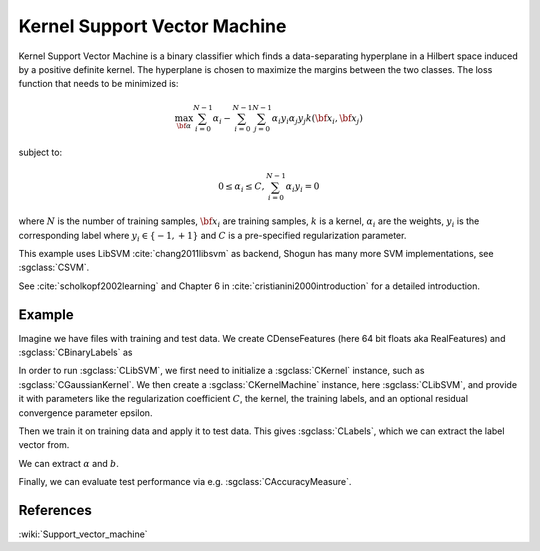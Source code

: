 =============================
Kernel Support Vector Machine
=============================

Kernel Support Vector Machine is a binary classifier which finds a data-separating hyperplane in a Hilbert space induced by a positive definite kernel. The hyperplane is chosen to maximize the margins between the two classes. The loss function that needs to be minimized is:

.. math::

    \max_{\bf \alpha} \sum_{i=0}^{N-1} \alpha_i - \sum_{i=0}^{N-1}\sum_{j=0}^{N-1} \alpha_i y_i \alpha_j y_j  k({\bf x}_i, {\bf x}_j)

subject to:

.. math::

    0 \leq \alpha_i \leq C, \sum_{i=0}^{N-1} \alpha_i y_i = 0

where :math:`N` is the number of training samples, :math:`{\bf x}_i` are training samples, :math:`k` is a kernel, :math:`\alpha_i` are the weights, :math:`y_i` is the corresponding label where :math:`y_i \in \{-1,+1\}` and :math:`C` is a pre-specified regularization parameter.

This example uses LibSVM :cite:`chang2011libsvm` as backend, Shogun has many more SVM implementations, see :sgclass:`CSVM`.

See :cite:`scholkopf2002learning` and Chapter 6 in :cite:`cristianini2000introduction` for a detailed introduction.

-------
Example
-------

Imagine we have files with training and test data. We create CDenseFeatures (here 64 bit floats aka RealFeatures) and :sgclass:`CBinaryLabels` as

.. sgexample:: kernel_support_vector_machine.sg:create_features

In order to run :sgclass:`CLibSVM`, we first need to initialize a :sgclass:`CKernel` instance, such as :sgclass:`CGaussianKernel`.
We then create a :sgclass:`CKernelMachine` instance, here :sgclass:`CLibSVM`, and provide it with parameters like the regularization coefficient :math:`C`, the kernel, the training labels, and an optional residual convergence parameter epsilon.

.. sgexample:: kernel_support_vector_machine.sg:create_instance

Then we train it on training data and apply it to test data. This gives :sgclass:`CLabels`, which we can extract the label vector from.

.. sgexample:: kernel_support_vector_machine.sg:train_and_apply

We can extract :math:`\alpha` and :math:`b`.

.. sgexample:: kernel_support_vector_machine.sg:extract_weights_bias

Finally, we can evaluate test performance via e.g. :sgclass:`CAccuracyMeasure`.

.. sgexample:: kernel_support_vector_machine.sg:evaluate_accuracy

----------
References
----------
:wiki:`Support_vector_machine`

.. bibliography:: ../../references.bib
    :filter: docname in docnames
